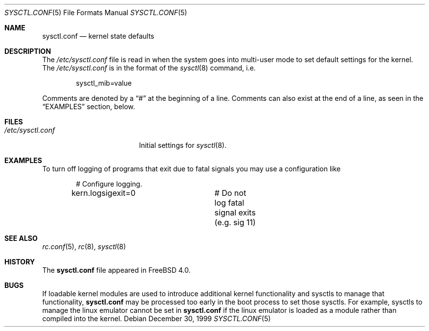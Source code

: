 .\" Copyright (c) 1999 Chris Costello <chris@FreeBSD.org>
.\" All rights reserved.
.\"
.\" Redistribution and use in source and binary forms, with or without
.\" modification, are permitted provided that the following conditions
.\" are met:
.\" 1. Redistributions of source code must retain the above copyright
.\"    notice, this list of conditions and the following disclaimer.
.\" 2. Redistributions in binary form must reproduce the above copyright
.\"    notice, this list of conditions and the following disclaimer in the
.\"    documentation and/or other materials provided with the distribution.
.\"
.\" THIS SOFTWARE IS PROVIDED BY THE AUTHOR AND CONTRIBUTORS ``AS IS'' AND
.\" ANY EXPRESS OR IMPLIED WARRANTIES, INCLUDING, BUT NOT LIMITED TO, THE
.\" IMPLIED WARRANTIES OF MERCHANTABILITY AND FITNESS FOR A PARTICULAR PURPOSE
.\" ARE DISCLAIMED.  IN NO EVENT SHALL THE AUTHOR OR CONTRIBUTORS BE LIABLE
.\" FOR ANY DIRECT, INDIRECT, INCIDENTAL, SPECIAL, EXEMPLARY, OR CONSEQUENTIAL
.\" DAMAGES (INCLUDING, BUT NOT LIMITED TO, PROCUREMENT OF SUBSTITUTE GOODS
.\" OR SERVICES; LOSS OF USE, DATA, OR PROFITS; OR BUSINESS INTERRUPTION)
.\" HOWEVER CAUSED AND ON ANY THEORY OF LIABILITY, WHETHER IN CONTRACT, STRICT
.\" LIABILITY, OR TORT (INCLUDING NEGLIGENCE OR OTHERWISE) ARISING IN ANY WAY
.\" OUT OF THE USE OF THIS SOFTWARE, EVEN IF ADVISED OF THE POSSIBILITY OF
.\" SUCH DAMAGE.
.\"
.\" $FreeBSD: release/10.4.0/share/man/man5/sysctl.conf.5 131530 2004-07-03 18:29:24Z ru $
.\"
.Dd December 30, 1999
.Dt SYSCTL.CONF 5
.Os
.Sh NAME
.Nm sysctl.conf
.Nd kernel state defaults
.Sh DESCRIPTION
The
.Pa /etc/sysctl.conf
file is read in when the system goes into multi-user mode to set default
settings for the kernel.
The
.Pa /etc/sysctl.conf
is in the format of the
.Xr sysctl 8
command, i.e.\&
.Bd -literal -offset indent
sysctl_mib=value
.Ed
.Pp
Comments are denoted by a
.Dq #
at the beginning of a line.
Comments can also exist at the end of a line,
as seen in the
.Sx EXAMPLES
section, below.
.Sh FILES
.Bl -tag -width /etc/sysctl.conf -compact
.It Pa /etc/sysctl.conf
Initial settings for
.Xr sysctl 8 .
.El
.Sh EXAMPLES
To turn off logging of programs that exit due to fatal signals you may use
a configuration like
.Bd -literal -offset indent
# Configure logging.
kern.logsigexit=0	# Do not log fatal signal exits (e.g. sig 11)
.Ed
.Sh SEE ALSO
.Xr rc.conf 5 ,
.Xr rc 8 ,
.Xr sysctl 8
.Sh HISTORY
The
.Nm
file appeared in
.Fx 4.0 .
.Sh BUGS
If loadable kernel modules are used to introduce additional kernel
functionality and sysctls to manage that functionality,
.Nm
may be processed too early in the boot process to set those sysctls.
For example, sysctls to manage the linux emulator cannot be set in
.Nm
if the linux emulator is loaded as a module rather than
compiled into the kernel.
